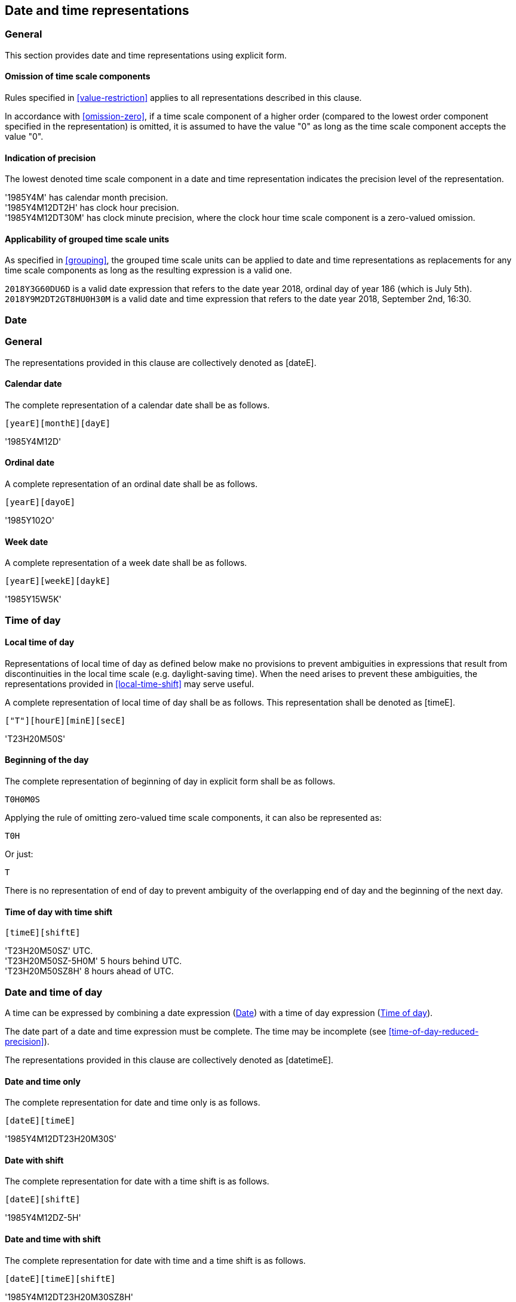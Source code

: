 
[[representations]]
== Date and time representations

=== General

This section provides date and time representations using explicit form.

[[representations-omission]]
==== Omission of time scale components

Rules specified in <<value-restriction>> applies to all representations
described in this clause.

In accordance with <<omission-zero>>, if a time scale component of a
higher order (compared to the lowest order component specified in
the representation) is omitted, it is assumed to have the value "0"
as long as the time scale component accepts the value "0".


[[representations-precision]]
==== Indication of precision

The lowest denoted time scale component in a date and time representation
indicates the precision level of the representation.

[example]
'1985Y4M' has calendar month precision.

[example]
'1985Y4M12DT2H' has clock hour precision.

[example]
'1985Y4M12DT30M' has clock minute precision, where the clock hour time
scale component is a zero-valued omission.


==== Applicability of grouped time scale units

As specified in <<grouping>>, the grouped time scale units can be applied
to date and time representations as replacements for any time scale
components as long as the resulting expression is a valid one.

[example]
`2018Y3G60DU6D` is a valid date expression that refers to the date
year 2018, ordinal day of year 186 (which is July 5th).

[example]
`2018Y9M2DT2GT8HU0H30M` is a valid date and time expression that
refers to the date year 2018, September 2nd, 16:30.


[[date-rep]]
=== Date

[[date-format]]
=== General

The representations provided in this clause are collectively denoted as [dateE].

[[calendar-date]]
==== Calendar date

The complete representation of a calendar date shall be as follows.

[source]
----
[yearE][monthE][dayE]
----


[example]
'1985Y4M12D'


[[ordinal-date]]
==== Ordinal date

A complete representation of an ordinal date shall be as follows.

[source]
----
[yearE][dayoE]
----

[example]
'1985Y102O'


[[week-date]]
==== Week date

A complete representation of a week date shall be as follows.

[source]
----
[yearE][weekE][daykE]
----

[example]
'1985Y15W5K'


[[time-of-day]]
=== Time of day

[[local-time-of-day]]
==== Local time of day

Representations of local time of day as defined below make no
provisions to prevent ambiguities in expressions that result from
discontinuities in the local time scale (e.g. daylight-saving time).
When the need arises to prevent these ambiguities, the representations
provided in <<local-time-shift>> may serve useful.

A complete representation of local time of day shall be as follows.
This representation shall be denoted as [timeE].

[source]
----
["T"][hourE][minE][secE]
----


[example]
'T23H20M50S'


==== Beginning of the day

The complete representation of beginning of day in explicit form shall
be as follows.

[source]
----
T0H0M0S
----

Applying the rule of omitting zero-valued time scale components, it can also
be represented as:

[source]
----
T0H
----

Or just:

[source]
----
T
----


There is no representation of end of day to prevent ambiguity of the
overlapping end of day and the beginning of the next day.


[[utc-of-day]]
==== Time of day with time shift

[source]
----
[timeE][shiftE]
----


[example]
'T23H20M50SZ' UTC.

[example]
'T23H20M50SZ-5H0M' 5 hours behind UTC.

[example]
'T23H20M50SZ8H' 8 hours ahead of UTC.



[[date-and-time-of-day]]
=== Date and time of day

A time can be expressed by combining a date expression (<<date-rep>>)
with a time of day expression (<<time-of-day>>).

The date part of a date and time expression must be complete. The time
may be incomplete (see <<time-of-day-reduced-precision>>).

The representations provided in this clause are collectively denoted as
[datetimeE].

==== Date and time only

The complete representation for date and time only is as follows.

[source]
----
[dateE][timeE]
----


[example]
'1985Y4M12DT23H20M30S'

==== Date with shift

The complete representation for date with a time shift is as follows.

[source]
----
[dateE][shiftE]
----


[example]
'1985Y4M12DZ-5H'

==== Date and time with shift

The complete representation for date with time and a time shift is as follows.

[source]
----
[dateE][timeE][shiftE]
----

[example]
'1985Y4M12DT23H20M30SZ8H'


==== Grouped time scale unit representation with shift

A representation using grouped time scale units can be represented
with a time shift as:

[source]
----
[groupDateTime][shiftE]
----

[example]
'`2018Y1G60DUZ-5H`', the first 60-day group of the year 2018,
five hours behind UTC.

[example]
'`2018Y3G60DU6DZ8H`' represents the sixth day of the third
60-day group of the year 2018, eight hours ahead of UTC.



[[time-interval]]
=== Time interval

==== General

A time interval shall be expressed by a start and an end date.
A solidus ["/"] is used as a separator to separate the two start and
end dates.

The representation of a time interval is defined as follows.

[source]
----
[datetimeE]["/"][datetimeE]
----

[example]
'1985Y4M12DT23H20M50S/1985Y6M25DT10H30M0S', time interval beginning at
20 minutes and 50 seconds past 23 hours on 12 April 1985 local time of
day and ending at 30 minutes past 10 hours on 25 June 1985 local time
of day.


==== Duration substitution

Providing a duration as an alternative to either a start or end date is
acceptable, given the start and end dates can be inferred from the given
duration of the time interval.

[example]
'1985Y4M12DT23H20M50S/P3D'

==== Time scale component order

For expression of a time interval by a start and an end, higher order
time scale components may be omitted from the "end of time interval",
provided that the resulting expression is unambiguous. In this case the
omitted higher order components from the "start of time interval"
expression apply.

[example]
'2018Y1M15D/2M20D' represents '2018Y1M15D/2018Y2M20D' as the expression
'2M20D' unambiguously refers to the calendar month and calendar day
components, and the higher order components can be inherited from the
start date expression.

==== Time shift indication

Representations for time zones and UTC included with the component
preceding the separator shall be assumed to apply to the component
following the separator, unless a corresponding alternative is included.

[example]
'2018Y1M15DZ5Y0M/2018Y2M20D' is equivalent to
'2018Y1M15DZ5Y0M/2018Y2M20DZ5Y0M' as the 'Z5H0M' time shift also
applies to the expression after the separator.


[[duration]]
=== Duration

[[duration-general]]
==== Combined duration units

Duration can be expressed by a combination of units
in explicit form --
years, months, weeks, days, hours, minutes, and seconds.

These time scale components are specified in
<<time-scale-components>>, and are used to specify
positive duration.

The following time scale components can be combined
to form a representation denoted as [durationUnits]
for the expression of duration.

[source]
----
[yearE][monthE][weekE][dayE]["T"][hourE][minuteE][secondE]
----

Where,

* each time scale component (such as [monthE]) may be omitted.

* the time designator symbol ["T"] is used to separate
the time scale components relating to the clock from those of
the calendar.

Within [durationUnits], time scale components of higher order
shall be expressed before those of lower order.


==== Complete representation

The complete representation of a duration is given as follows.

[source]
----
["P"][!]["-"][durationUnits]
----

Where,

* `[durationUnits]` contains time scale components for expressing
  positive duration


[example]
'P3D', duration of three days.

[example]
'P3W2D', duration of three weeks and two days, which is 23 days, as
equivalent to the expression of 'P23D'.

[example]
'P180Y800D', duration of one-hundred-and-eighty years and eight-hundred days.

NOTE:	The exact duration for some time scale components can only be
known when placed on the actual time scale.


==== Negative duration

A duration with a negative value represents a duration in the reverse
direction of the proceeding time scale.

[example]
'P-20Y3M', a negative duration, meaning twenty years and three months ago.


==== Context-dependent duration

The exact duration of some time scale units can only be known
when placed on the actual time scale.

[example]
'P1Y' duration could be 365 or 366 calendar days depending on
whether the year is a leap year.

[example]
'P3M' duration could be 90, 91, 92 days depending on the actual
calendar months and calendar year.

[example]
'PT1M' duration is normally 60 seconds, but when the minute is the
last minute of the year, it could be 59, 60 or 61 seconds long
depending on whether a leap second is applied.

[example]
'P1Y2M15DT12H30M0S', duration of 1 year, 2 months, 15 days, 12 hours
and 30 minutes. The actual duration of the involved calendar months can
only be known when the duration is placed on an actual start date.

